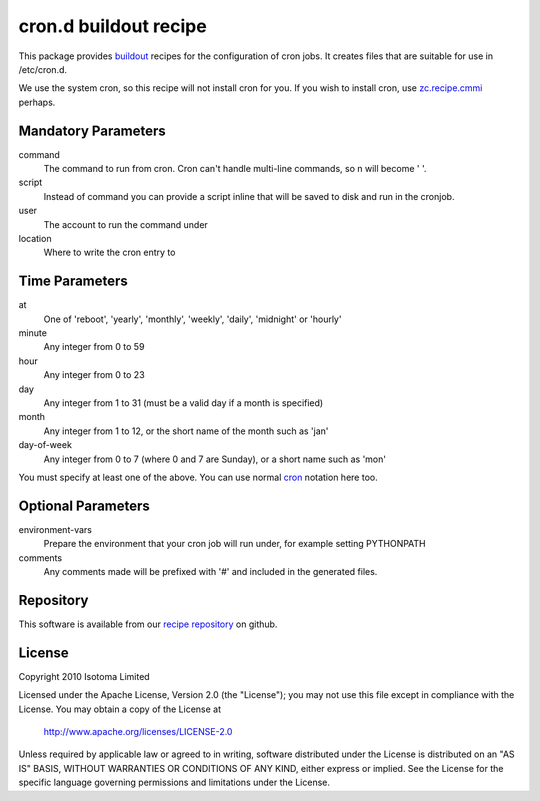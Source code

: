 cron.d buildout recipe
======================

This package provides buildout_ recipes for the configuration of cron jobs.
It creates files that are suitable for use in /etc/cron.d.

We use the system cron, so this recipe will not install cron for you.  If
you wish to install cron, use `zc.recipe.cmmi`_ perhaps.

.. _buildout: http://pypi.python.org/pypi/zc.buildout
.. _`zc.recipe.cmmi`: http://pypi.python.org/pypi/zc.recipe.cmmi


Mandatory Parameters
--------------------

command
    The command to run from cron. Cron can't handle multi-line commands, so \n will become ' '.
script
    Instead of command you can provide a script inline that will be saved to disk and run in the cronjob.
user
    The account to run the command under
location
    Where to write the cron entry to


Time Parameters
---------------

at
    One of 'reboot', 'yearly', 'monthly', 'weekly', 'daily', 'midnight' or 'hourly'
minute
    Any integer from 0 to 59
hour
    Any integer from 0 to 23
day
    Any integer from 1 to 31 (must be a valid day if a month is specified)
month
    Any integer from 1 to 12, or the short name of the month such as 'jan'
day-of-week
    Any integer from 0 to 7 (where 0 and 7 are Sunday), or a short name such as 'mon'

You must specify at least one of the above. You can use normal `cron`_ notation here too.

.. _`cron`: http://www.redhat.com/docs/manuals/linux/RHL-7.2-Manual/custom-guide/cron-task.html


Optional Parameters
-------------------

environment-vars
    Prepare the environment that your cron job will run under, for example setting PYTHONPATH
comments
    Any comments made will be prefixed with '#' and included in the generated files.


Repository
----------

This software is available from our `recipe repository`_ on github.

.. _`recipe repository`: http://github.com/isotoma/recipes


License
-------

Copyright 2010 Isotoma Limited

Licensed under the Apache License, Version 2.0 (the "License");
you may not use this file except in compliance with the License.
You may obtain a copy of the License at

  http://www.apache.org/licenses/LICENSE-2.0

Unless required by applicable law or agreed to in writing, software
distributed under the License is distributed on an "AS IS" BASIS,
WITHOUT WARRANTIES OR CONDITIONS OF ANY KIND, either express or implied.
See the License for the specific language governing permissions and
limitations under the License.


